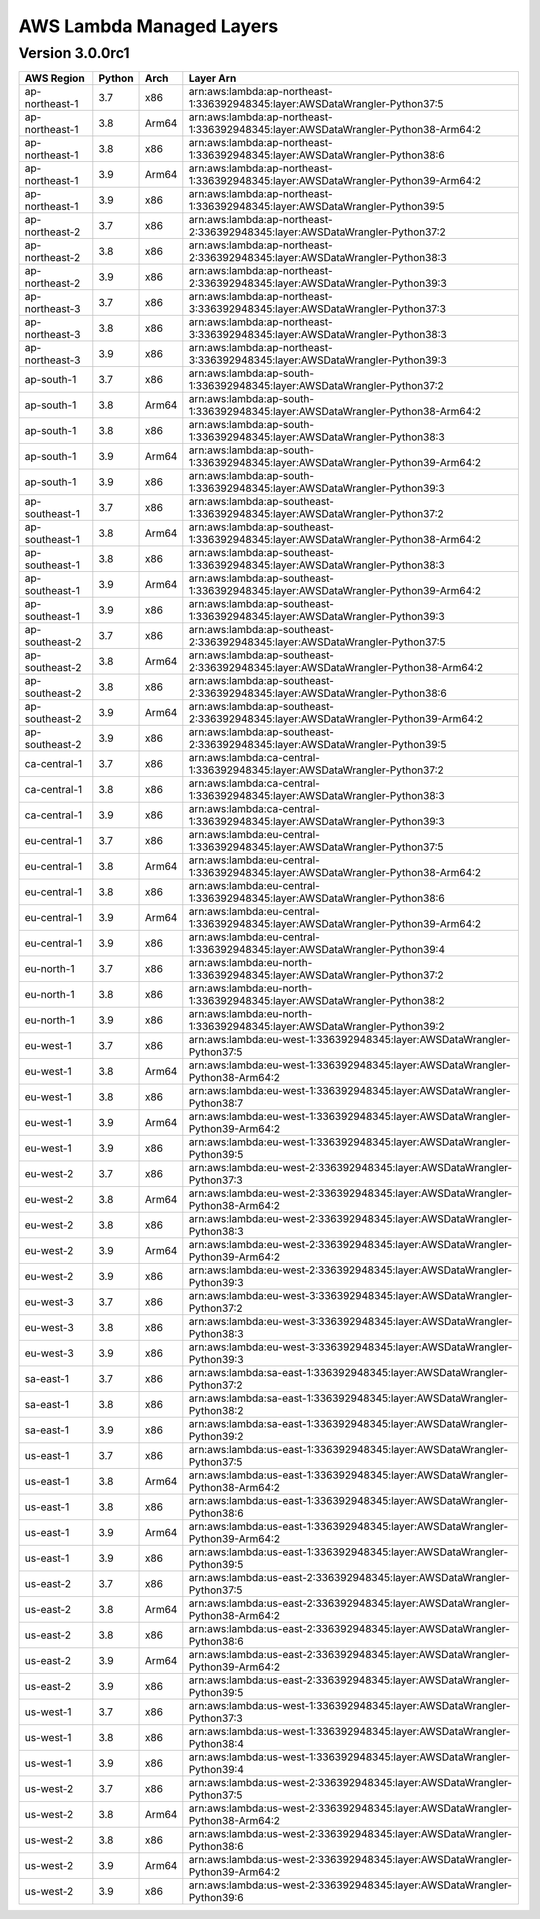 AWS Lambda Managed Layers
==========================

Version 3.0.0rc1
^^^^^^^^^^^^^^^^^

+----------------+--------+-------+-----------------------------------------------------------------------------------+
| AWS Region     | Python | Arch  | Layer Arn                                                                         |
+================+========+=======+===================================================================================+
| ap-northeast-1 | 3.7    | x86   | arn:aws:lambda:ap-northeast-1:336392948345:layer:AWSDataWrangler-Python37:5       |
+----------------+--------+-------+-----------------------------------------------------------------------------------+
| ap-northeast-1 | 3.8    | Arm64 | arn:aws:lambda:ap-northeast-1:336392948345:layer:AWSDataWrangler-Python38-Arm64:2 |
+----------------+--------+-------+-----------------------------------------------------------------------------------+
| ap-northeast-1 | 3.8    | x86   | arn:aws:lambda:ap-northeast-1:336392948345:layer:AWSDataWrangler-Python38:6       |
+----------------+--------+-------+-----------------------------------------------------------------------------------+
| ap-northeast-1 | 3.9    | Arm64 | arn:aws:lambda:ap-northeast-1:336392948345:layer:AWSDataWrangler-Python39-Arm64:2 |
+----------------+--------+-------+-----------------------------------------------------------------------------------+
| ap-northeast-1 | 3.9    | x86   | arn:aws:lambda:ap-northeast-1:336392948345:layer:AWSDataWrangler-Python39:5       |
+----------------+--------+-------+-----------------------------------------------------------------------------------+
| ap-northeast-2 | 3.7    | x86   | arn:aws:lambda:ap-northeast-2:336392948345:layer:AWSDataWrangler-Python37:2       |
+----------------+--------+-------+-----------------------------------------------------------------------------------+
| ap-northeast-2 | 3.8    | x86   | arn:aws:lambda:ap-northeast-2:336392948345:layer:AWSDataWrangler-Python38:3       |
+----------------+--------+-------+-----------------------------------------------------------------------------------+
| ap-northeast-2 | 3.9    | x86   | arn:aws:lambda:ap-northeast-2:336392948345:layer:AWSDataWrangler-Python39:3       |
+----------------+--------+-------+-----------------------------------------------------------------------------------+
| ap-northeast-3 | 3.7    | x86   | arn:aws:lambda:ap-northeast-3:336392948345:layer:AWSDataWrangler-Python37:3       |
+----------------+--------+-------+-----------------------------------------------------------------------------------+
| ap-northeast-3 | 3.8    | x86   | arn:aws:lambda:ap-northeast-3:336392948345:layer:AWSDataWrangler-Python38:3       |
+----------------+--------+-------+-----------------------------------------------------------------------------------+
| ap-northeast-3 | 3.9    | x86   | arn:aws:lambda:ap-northeast-3:336392948345:layer:AWSDataWrangler-Python39:3       |
+----------------+--------+-------+-----------------------------------------------------------------------------------+
| ap-south-1     | 3.7    | x86   | arn:aws:lambda:ap-south-1:336392948345:layer:AWSDataWrangler-Python37:2           |
+----------------+--------+-------+-----------------------------------------------------------------------------------+
| ap-south-1     | 3.8    | Arm64 | arn:aws:lambda:ap-south-1:336392948345:layer:AWSDataWrangler-Python38-Arm64:2     |
+----------------+--------+-------+-----------------------------------------------------------------------------------+
| ap-south-1     | 3.8    | x86   | arn:aws:lambda:ap-south-1:336392948345:layer:AWSDataWrangler-Python38:3           |
+----------------+--------+-------+-----------------------------------------------------------------------------------+
| ap-south-1     | 3.9    | Arm64 | arn:aws:lambda:ap-south-1:336392948345:layer:AWSDataWrangler-Python39-Arm64:2     |
+----------------+--------+-------+-----------------------------------------------------------------------------------+
| ap-south-1     | 3.9    | x86   | arn:aws:lambda:ap-south-1:336392948345:layer:AWSDataWrangler-Python39:3           |
+----------------+--------+-------+-----------------------------------------------------------------------------------+
| ap-southeast-1 | 3.7    | x86   | arn:aws:lambda:ap-southeast-1:336392948345:layer:AWSDataWrangler-Python37:2       |
+----------------+--------+-------+-----------------------------------------------------------------------------------+
| ap-southeast-1 | 3.8    | Arm64 | arn:aws:lambda:ap-southeast-1:336392948345:layer:AWSDataWrangler-Python38-Arm64:2 |
+----------------+--------+-------+-----------------------------------------------------------------------------------+
| ap-southeast-1 | 3.8    | x86   | arn:aws:lambda:ap-southeast-1:336392948345:layer:AWSDataWrangler-Python38:3       |
+----------------+--------+-------+-----------------------------------------------------------------------------------+
| ap-southeast-1 | 3.9    | Arm64 | arn:aws:lambda:ap-southeast-1:336392948345:layer:AWSDataWrangler-Python39-Arm64:2 |
+----------------+--------+-------+-----------------------------------------------------------------------------------+
| ap-southeast-1 | 3.9    | x86   | arn:aws:lambda:ap-southeast-1:336392948345:layer:AWSDataWrangler-Python39:3       |
+----------------+--------+-------+-----------------------------------------------------------------------------------+
| ap-southeast-2 | 3.7    | x86   | arn:aws:lambda:ap-southeast-2:336392948345:layer:AWSDataWrangler-Python37:5       |
+----------------+--------+-------+-----------------------------------------------------------------------------------+
| ap-southeast-2 | 3.8    | Arm64 | arn:aws:lambda:ap-southeast-2:336392948345:layer:AWSDataWrangler-Python38-Arm64:2 |
+----------------+--------+-------+-----------------------------------------------------------------------------------+
| ap-southeast-2 | 3.8    | x86   | arn:aws:lambda:ap-southeast-2:336392948345:layer:AWSDataWrangler-Python38:6       |
+----------------+--------+-------+-----------------------------------------------------------------------------------+
| ap-southeast-2 | 3.9    | Arm64 | arn:aws:lambda:ap-southeast-2:336392948345:layer:AWSDataWrangler-Python39-Arm64:2 |
+----------------+--------+-------+-----------------------------------------------------------------------------------+
| ap-southeast-2 | 3.9    | x86   | arn:aws:lambda:ap-southeast-2:336392948345:layer:AWSDataWrangler-Python39:5       |
+----------------+--------+-------+-----------------------------------------------------------------------------------+
| ca-central-1   | 3.7    | x86   | arn:aws:lambda:ca-central-1:336392948345:layer:AWSDataWrangler-Python37:2         |
+----------------+--------+-------+-----------------------------------------------------------------------------------+
| ca-central-1   | 3.8    | x86   | arn:aws:lambda:ca-central-1:336392948345:layer:AWSDataWrangler-Python38:3         |
+----------------+--------+-------+-----------------------------------------------------------------------------------+
| ca-central-1   | 3.9    | x86   | arn:aws:lambda:ca-central-1:336392948345:layer:AWSDataWrangler-Python39:3         |
+----------------+--------+-------+-----------------------------------------------------------------------------------+
| eu-central-1   | 3.7    | x86   | arn:aws:lambda:eu-central-1:336392948345:layer:AWSDataWrangler-Python37:5         |
+----------------+--------+-------+-----------------------------------------------------------------------------------+
| eu-central-1   | 3.8    | Arm64 | arn:aws:lambda:eu-central-1:336392948345:layer:AWSDataWrangler-Python38-Arm64:2   |
+----------------+--------+-------+-----------------------------------------------------------------------------------+
| eu-central-1   | 3.8    | x86   | arn:aws:lambda:eu-central-1:336392948345:layer:AWSDataWrangler-Python38:6         |
+----------------+--------+-------+-----------------------------------------------------------------------------------+
| eu-central-1   | 3.9    | Arm64 | arn:aws:lambda:eu-central-1:336392948345:layer:AWSDataWrangler-Python39-Arm64:2   |
+----------------+--------+-------+-----------------------------------------------------------------------------------+
| eu-central-1   | 3.9    | x86   | arn:aws:lambda:eu-central-1:336392948345:layer:AWSDataWrangler-Python39:4         |
+----------------+--------+-------+-----------------------------------------------------------------------------------+
| eu-north-1     | 3.7    | x86   | arn:aws:lambda:eu-north-1:336392948345:layer:AWSDataWrangler-Python37:2           |
+----------------+--------+-------+-----------------------------------------------------------------------------------+
| eu-north-1     | 3.8    | x86   | arn:aws:lambda:eu-north-1:336392948345:layer:AWSDataWrangler-Python38:2           |
+----------------+--------+-------+-----------------------------------------------------------------------------------+
| eu-north-1     | 3.9    | x86   | arn:aws:lambda:eu-north-1:336392948345:layer:AWSDataWrangler-Python39:2           |
+----------------+--------+-------+-----------------------------------------------------------------------------------+
| eu-west-1      | 3.7    | x86   | arn:aws:lambda:eu-west-1:336392948345:layer:AWSDataWrangler-Python37:5            |
+----------------+--------+-------+-----------------------------------------------------------------------------------+
| eu-west-1      | 3.8    | Arm64 | arn:aws:lambda:eu-west-1:336392948345:layer:AWSDataWrangler-Python38-Arm64:2      |
+----------------+--------+-------+-----------------------------------------------------------------------------------+
| eu-west-1      | 3.8    | x86   | arn:aws:lambda:eu-west-1:336392948345:layer:AWSDataWrangler-Python38:7            |
+----------------+--------+-------+-----------------------------------------------------------------------------------+
| eu-west-1      | 3.9    | Arm64 | arn:aws:lambda:eu-west-1:336392948345:layer:AWSDataWrangler-Python39-Arm64:2      |
+----------------+--------+-------+-----------------------------------------------------------------------------------+
| eu-west-1      | 3.9    | x86   | arn:aws:lambda:eu-west-1:336392948345:layer:AWSDataWrangler-Python39:5            |
+----------------+--------+-------+-----------------------------------------------------------------------------------+
| eu-west-2      | 3.7    | x86   | arn:aws:lambda:eu-west-2:336392948345:layer:AWSDataWrangler-Python37:3            |
+----------------+--------+-------+-----------------------------------------------------------------------------------+
| eu-west-2      | 3.8    | Arm64 | arn:aws:lambda:eu-west-2:336392948345:layer:AWSDataWrangler-Python38-Arm64:2      |
+----------------+--------+-------+-----------------------------------------------------------------------------------+
| eu-west-2      | 3.8    | x86   | arn:aws:lambda:eu-west-2:336392948345:layer:AWSDataWrangler-Python38:3            |
+----------------+--------+-------+-----------------------------------------------------------------------------------+
| eu-west-2      | 3.9    | Arm64 | arn:aws:lambda:eu-west-2:336392948345:layer:AWSDataWrangler-Python39-Arm64:2      |
+----------------+--------+-------+-----------------------------------------------------------------------------------+
| eu-west-2      | 3.9    | x86   | arn:aws:lambda:eu-west-2:336392948345:layer:AWSDataWrangler-Python39:3            |
+----------------+--------+-------+-----------------------------------------------------------------------------------+
| eu-west-3      | 3.7    | x86   | arn:aws:lambda:eu-west-3:336392948345:layer:AWSDataWrangler-Python37:2            |
+----------------+--------+-------+-----------------------------------------------------------------------------------+
| eu-west-3      | 3.8    | x86   | arn:aws:lambda:eu-west-3:336392948345:layer:AWSDataWrangler-Python38:3            |
+----------------+--------+-------+-----------------------------------------------------------------------------------+
| eu-west-3      | 3.9    | x86   | arn:aws:lambda:eu-west-3:336392948345:layer:AWSDataWrangler-Python39:3            |
+----------------+--------+-------+-----------------------------------------------------------------------------------+
| sa-east-1      | 3.7    | x86   | arn:aws:lambda:sa-east-1:336392948345:layer:AWSDataWrangler-Python37:2            |
+----------------+--------+-------+-----------------------------------------------------------------------------------+
| sa-east-1      | 3.8    | x86   | arn:aws:lambda:sa-east-1:336392948345:layer:AWSDataWrangler-Python38:2            |
+----------------+--------+-------+-----------------------------------------------------------------------------------+
| sa-east-1      | 3.9    | x86   | arn:aws:lambda:sa-east-1:336392948345:layer:AWSDataWrangler-Python39:2            |
+----------------+--------+-------+-----------------------------------------------------------------------------------+
| us-east-1      | 3.7    | x86   | arn:aws:lambda:us-east-1:336392948345:layer:AWSDataWrangler-Python37:5            |
+----------------+--------+-------+-----------------------------------------------------------------------------------+
| us-east-1      | 3.8    | Arm64 | arn:aws:lambda:us-east-1:336392948345:layer:AWSDataWrangler-Python38-Arm64:2      |
+----------------+--------+-------+-----------------------------------------------------------------------------------+
| us-east-1      | 3.8    | x86   | arn:aws:lambda:us-east-1:336392948345:layer:AWSDataWrangler-Python38:6            |
+----------------+--------+-------+-----------------------------------------------------------------------------------+
| us-east-1      | 3.9    | Arm64 | arn:aws:lambda:us-east-1:336392948345:layer:AWSDataWrangler-Python39-Arm64:2      |
+----------------+--------+-------+-----------------------------------------------------------------------------------+
| us-east-1      | 3.9    | x86   | arn:aws:lambda:us-east-1:336392948345:layer:AWSDataWrangler-Python39:5            |
+----------------+--------+-------+-----------------------------------------------------------------------------------+
| us-east-2      | 3.7    | x86   | arn:aws:lambda:us-east-2:336392948345:layer:AWSDataWrangler-Python37:5            |
+----------------+--------+-------+-----------------------------------------------------------------------------------+
| us-east-2      | 3.8    | Arm64 | arn:aws:lambda:us-east-2:336392948345:layer:AWSDataWrangler-Python38-Arm64:2      |
+----------------+--------+-------+-----------------------------------------------------------------------------------+
| us-east-2      | 3.8    | x86   | arn:aws:lambda:us-east-2:336392948345:layer:AWSDataWrangler-Python38:6            |
+----------------+--------+-------+-----------------------------------------------------------------------------------+
| us-east-2      | 3.9    | Arm64 | arn:aws:lambda:us-east-2:336392948345:layer:AWSDataWrangler-Python39-Arm64:2      |
+----------------+--------+-------+-----------------------------------------------------------------------------------+
| us-east-2      | 3.9    | x86   | arn:aws:lambda:us-east-2:336392948345:layer:AWSDataWrangler-Python39:5            |
+----------------+--------+-------+-----------------------------------------------------------------------------------+
| us-west-1      | 3.7    | x86   | arn:aws:lambda:us-west-1:336392948345:layer:AWSDataWrangler-Python37:3            |
+----------------+--------+-------+-----------------------------------------------------------------------------------+
| us-west-1      | 3.8    | x86   | arn:aws:lambda:us-west-1:336392948345:layer:AWSDataWrangler-Python38:4            |
+----------------+--------+-------+-----------------------------------------------------------------------------------+
| us-west-1      | 3.9    | x86   | arn:aws:lambda:us-west-1:336392948345:layer:AWSDataWrangler-Python39:4            |
+----------------+--------+-------+-----------------------------------------------------------------------------------+
| us-west-2      | 3.7    | x86   | arn:aws:lambda:us-west-2:336392948345:layer:AWSDataWrangler-Python37:5            |
+----------------+--------+-------+-----------------------------------------------------------------------------------+
| us-west-2      | 3.8    | Arm64 | arn:aws:lambda:us-west-2:336392948345:layer:AWSDataWrangler-Python38-Arm64:2      |
+----------------+--------+-------+-----------------------------------------------------------------------------------+
| us-west-2      | 3.8    | x86   | arn:aws:lambda:us-west-2:336392948345:layer:AWSDataWrangler-Python38:6            |
+----------------+--------+-------+-----------------------------------------------------------------------------------+
| us-west-2      | 3.9    | Arm64 | arn:aws:lambda:us-west-2:336392948345:layer:AWSDataWrangler-Python39-Arm64:2      |
+----------------+--------+-------+-----------------------------------------------------------------------------------+
| us-west-2      | 3.9    | x86   | arn:aws:lambda:us-west-2:336392948345:layer:AWSDataWrangler-Python39:6            |
+----------------+--------+-------+-----------------------------------------------------------------------------------+
